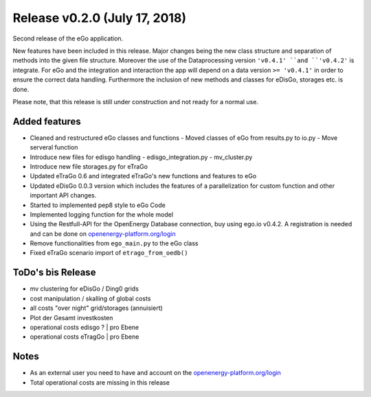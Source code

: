 Release v0.2.0 (July 17, 2018)
++++++++++++++++++++++++++++++

Second release of the eGo application.

New features have been included in this release. Major changes being the new
class structure and separation of methods into the given file structure.
Moreover the use of the Dataprocessing version ``'v0.4.1' ``and ``'v0.4.2'`` is
integrate. For eGo and the integration and interaction the app will depend on a
data version ``>= 'v0.4.1'`` in order to ensure the correct data handling.
Furthermore the inclusion of new methods and classes for eDisGo, storages etc.
is done.

Please note, that this release is still under construction and not ready
for a normal use.

Added features
--------------

* Cleaned and restructured eGo classes and functions
  - Moved classes of eGo from results.py to io.py
  - Move serveral function
  
* Introduce new files for edisgo handling
  - edisgo_integration.py
  - mv_cluster.py

* Introduce new file storages.py  for eTraGo
* Updated eTraGo 0.6 and integrated eTraGo's new functions and features to eGo
* Updated eDisGo 0.0.3 version which includes the features of a parallelization
  for custom function and other important API changes.
* Started to implemented pep8 style to eGo Code
* Implemented logging function for the whole model
* Using the Restfull-API for the OpenEnergy Database connection, buy using
  ego.io v0.4.2. A registration is needed and can be done on
  `openenergy-platform.org/login <http://openenergy-platform.org/login/>`_
* Remove functionalities from ``ego_main.py`` to the eGo class
* Fixed eTraGo scenario import of ``etrago_from_oedb()``


ToDo's bis Release
------------------

* mv clustering for eDisGo / Ding0 grids
* cost manipulation / skalling of global costs
* all costs "over night" grid/storages (annuisiert)
* Plot der Gesamt investkosten
* operational costs edisgo ?   | pro Ebene
* operational costs eTragGo    | pro Ebene


Notes
-----
* As an external user you need to have and account on the
  `openenergy-platform.org/login <http://openenergy-platform.org/login/>`_
* Total operational costs are missing in this release
